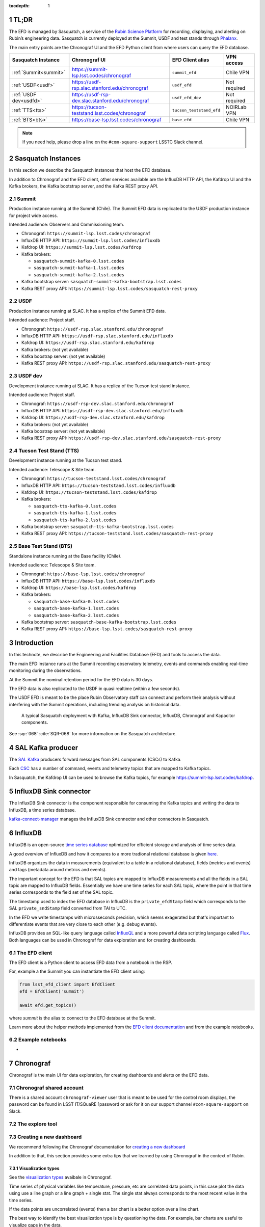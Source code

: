 ..
  Technote content.

  See https://developer.lsst.io/restructuredtext/style.html
  for a guide to reStructuredText writing.

  Do not put the title, authors or other metadata in this document;
  those are automatically added.

  Use the following syntax for sections:

  Sections
  ========

  and

  Subsections
  -----------

  and

  Subsubsections
  ^^^^^^^^^^^^^^

  To add images, add the image file (png, svg or jpeg preferred) to the
  _static/ directory. The reST syntax for adding the image is

  .. figure:: /_static/filename.ext
     :name: fig-label

     Caption text.

   Run: ``make html`` and ``open _build/html/index.html`` to preview your work.
   See the README at https://github.com/lsst-sqre/lsst-technote-bootstrap or
   this repo's README for more info.

   Feel free to delete this instructional comment.

:tocdepth: 1

.. Please do not modify tocdepth; will be fixed when a new Sphinx theme is shipped.

.. sectnum::

.. TODO: Delete the note below before merging new content to the master branch.


TL;DR
=====
The EFD is managed by Sasquatch, a service of the `Rubin Science Platform`_ for recording, displaying, and alerting on Rubin’s engineering data.
Sasquatch is currently deployed at the Summit, USDF and test stands through `Phalanx`_.

The main entry points are the Chronograf UI and the EFD Python client from where users can query the EFD database.

+------------------------+---------------------------------------------------+--------------------------+----------------+
| **Sasquatch Instance** | **Chronograf UI**                                 | **EFD Client alias**     | **VPN access** |
+========================+===================================================+==========================+================+
| :ref:`Summit<summit>`  | https://summit-lsp.lsst.codes/chronograf          | ``summit_efd``           | Chile VPN      |
+------------------------+---------------------------------------------------+--------------------------+----------------+
| :ref:`USDF<usdf>`      | https://usdf-rsp.slac.stanford.edu/chronograf     | ``usdf_efd``             | Not required   |
+------------------------+---------------------------------------------------+--------------------------+----------------+
| :ref:`USDF dev<usdfd>` | https://usdf-rsp-dev.slac.stanford.edu/chronograf | ``usdf_efd_dev``         | Not required   |
+------------------------+---------------------------------------------------+--------------------------+----------------+
| :ref:`TTS<tts>`        | https://tucson-teststand.lsst.codes/chronograf    | ``tucson_teststand_efd`` | NOIRLab VPN    |
+------------------------+---------------------------------------------------+--------------------------+----------------+
| :ref:`BTS<bts>`        | https://base-lsp.lsst.codes/chronograf            | ``base_efd``             | Chile VPN      |
+------------------------+---------------------------------------------------+--------------------------+----------------+

.. note::

  If you need help, please drop a line on the ``#com-square-support`` LSSTC Slack channel.


.. _Rubin Science Platform: https://rsp.lsst.io
.. _Phalanx: https://phalanx.lsst.io


Sasquatch Instances
===================

In this section we describe the Sasquatch instances that host the EFD database.

In addition to Chronograf and the EFD client, other services available are the InfluxDB HTTP API, the Kafdrop UI and the Kafka brokers, the Kafka bootstrap server, and the Kafka REST proxy API.

.. _summit:

Summit
------

Production instance running at the Summit (Chile).
The Summit EFD data is replicated to the USDF production instance for project wide access.

Intended audience: Observers and Commissioning team.

- Chronograf: ``https://summit-lsp.lsst.codes/chronograf``
- InfluxDB HTTP API: ``https://summit-lsp.lsst.codes/influxdb``
- Kafdrop UI: ``https://summit-lsp.lsst.codes/kafdrop``
- Kafka brokers:

  - ``sasquatch-summit-kafka-0.lsst.codes``
  - ``sasquatch-summit-kafka-1.lsst.codes``
  - ``sasquatch-summit-kafka-2.lsst.codes``

- Kafka bootstrap server: ``sasquatch-summit-kafka-bootstrap.lsst.codes``
- Kafka REST proxy API: ``https://summit-lsp.lsst.codes/sasquatch-rest-proxy``

.. _usdf:

USDF
----

Production instance running at SLAC.
It has a replica of the Summit EFD data.

Intended audience: Project staff.

- Chronograf: ``https://usdf-rsp.slac.stanford.edu/chronograf``
- InfluxDB HTTP API: ``https://usdf-rsp.slac.stanford.edu/influxdb``
- Kafdrop UI: ``https://usdf-rsp.slac.stanford.edu/kafdrop``
- Kafka brokers:
  (not yet available)
- Kafka boostrap server:
  (not yet available)
- Kafka REST proxy API: ``https://usdf-rsp.slac.stanford.edu/sasquatch-rest-proxy``

.. _usdfd:

USDF dev
--------

Development instance running at SLAC.
It has a replica of the Tucson test stand instance.

Intended audience: Project staff.

- Chronograf: ``https://usdf-rsp-dev.slac.stanford.edu/chronograf``
- InfluxDB HTTP API: ``https://usdf-rsp-dev.slac.stanford.edu/influxdb``
- Kafdrop UI: ``https://usdf-rsp-dev.slac.stanford.edu/kafdrop``
- Kafka brokers:
  (not yet available)
- Kafka boostrap server:
  (not yet available)
- Kafka REST proxy API: ``https://usdf-rsp-dev.slac.stanford.edu/sasquatch-rest-proxy``

.. _tts:

Tucson Test Stand (TTS)
-----------------------

Development instance running at the Tucson test stand.

Intended audience: Telescope & Site team.

- Chronograf: ``https://tucson-teststand.lsst.codes/chronograf``
- InfluxDB HTTP API: ``https://tucson-teststand.lsst.codes/influxdb``
- Kafdrop UI: ``https://tucson-teststand.lsst.codes/kafdrop``
- Kafka brokers:

  - ``sasquatch-tts-kafka-0.lsst.codes``
  - ``sasquatch-tts-kafka-1.lsst.codes``
  - ``sasquatch-tts-kafka-2.lsst.codes``

- Kafka bootstrap server: ``sasquatch-tts-kafka-bootstrap.lsst.codes``
- Kafka REST proxy API: ``https://tucson-teststand.lsst.codes/sasquatch-rest-proxy``


.. _bts:

Base Test Stand (BTS)
---------------------

Standalone instance running at the Base facility (Chile).

Intended audience: Telescope & Site team.

- Chronograf: ``https://base-lsp.lsst.codes/chronograf``
- InfluxDB HTTP API: ``https://base-lsp.lsst.codes/influxdb``
- Kafdrop UI: ``https://base-lsp.lsst.codes/kafdrop``
- Kafka brokers:

  - ``sasquatch-base-kafka-0.lsst.codes``
  - ``sasquatch-base-kafka-1.lsst.codes``
  - ``sasquatch-base-kafka-2.lsst.codes``

- Kafka bootstrap server: ``sasquatch-base-kafka-bootstrap.lsst.codes``
- Kafka REST proxy API: ``https://base-lsp.lsst.codes/sasquatch-rest-proxy``



Introduction
============

In this technote, we describe the Engineering and Facilities Database (EFD) and tools to access the data.

The main EFD instance runs at the Summit recording observatory telemetry, events and commands enabling real-time monitoring during the observations.

At the Summit the nominal retention period for the EFD data is 30 days.

The EFD data is also replicated to the USDF in quasi realtime (within a few seconds).

The USDF EFD is meant to be the place Rubin Observatory staff can connect and perform their analysis without interfering with the Summit operations, including trending analysis on historical data.


.. figure:: /_static/efd_summit.svg
   :name: EFD components for the Summit/test stand instances.
   :target: _static/efd_summit.svg

   A typical Sasquatch deployment with Kafka, InfluxDB Sink connector, InfluxDB, Chronograf and Kapacitor components.

See :sqr:`068` :cite:`SQR-068` for more information on the Sasquatch architecture.


SAL Kafka producer
==================

The `SAL Kafka`_ producers forward messages from SAL components (CSCs) to Kafka.

Each `CSC`_ has a number of command, events and telemetry topics that are mapped to Kafka topics.

In Sasquatch, the Kafdrop UI can be used to browse the Kafka topics, for example https://summit-lsp.lsst.codes/kafdrop.

.. _SAL Kafka: https://ts-salkafka.lsst.io/
.. _CSC: https://ts-xml.lsst.io/index.html#csc-table


InfluxDB Sink connector
=======================

The InfluxDB Sink connector is the component responsible for consuming the Kafka topics and writing the data to InfluxDB, a time series database.

`kafka-connect-manager`_ manages the InfluxDB Sink connector and other connectors in Sasquatch.

.. _kafka-connect-manager: https://kafka-connect-manager.lsst.io


InfluxDB
========

InfluxDB is an open-source `time series database`_ optimized for efficient storage and analysis of time series data.

A good overview of InfluxDB and how it compares to a more tradional relational database is given `here`_.

InfluxDB organizes the data in measurements (equivalent to a table in a relational database), fields (metrics and events) and tags (metadata around metrics and events).

The important concept for the EFD is that SAL topics are mapped to InfluxDB measurements and all the fields in a SAL topic are mapped to InfluxDB fields.
Essentially we have one time series for each SAL topic, where the point in that time series corresponds to the field set of the SAL topic.

The timestamp used to index the EFD database in InfluxDB is the ``private_efdStamp`` field which corresponds to the SAL ``private_sndStamp`` field converted from TAI to UTC.

In the EFD we write timestamps with microsseconds precision, which seems exagerated but that's important to differentiate events that are very close to each other (e.g. debug events).

InfluxDB provides an SQL-like query language called `InfluxQL`_ and a more powerful data scripting language called `Flux`_.
Both languages can be used in Chronograf for data exploration and for creating dashboards.

.. _time series database: https://www.influxdata.com/time-series-database/
.. _here: https://docs.influxdata.com/influxdb/v1.8/concepts/crosswalk/
.. _InfluxQL: https://docs.influxdata.com/influxdb/v1.8/query_language/
.. _Flux: https://docs.influxdata.com/influxdb/v1.8/flux/


The EFD client
--------------

The EFD client is a Python client to access EFD data from a notebook in the RSP.

For, example a the Summit you can instantiate the EFD client using:

.. code::

   from lsst_efd_client import EfdClient
   efd = EfdClient('summit')

   await efd.get_topics()

where `summit` is the alias to connect to the EFD database at the Summit.

Learn more about the helper methods implemented from the `EFD client documentation`_ and from the example notebooks.

.. _EFD client documentation: https://efd-client.lsst.io


Example notebooks
-----------------

-


Chronograf
==========

Chronograf is the main UI for data exploration, for creating dashboards and alerts on the EFD data.


.. `Chronograf documentation`_.

.. _Chronograf documentation: https://docs.influxdata.com/chronograf/v1.9


Chronograf shared account
-------------------------

There is a shared account ``chronograf-viewer`` user that is meant to be used for the control room displays, the password can be found in LSST IT/SQuaRE 1password or
ask for it on our support channel ``#com-square-support`` on Slack.


The explore tool
----------------


.. For better performance queries must be constrained by time.

.. Template variables dashboardLowerLimit and dashboardUpperLimit


Creating a new dashboard
------------------------

We recommend following the Chronograf documentation for `creating a new dashboard`_

.. _creating a new dashboard: https://docs.influxdata.com/chronograf/v1.10/guides/create-a-dashboard/#build-a-dashboard


In addition to that, this section provides some extra tips that we learned by using Chronograf in the context of Rubin.


Visualization types
^^^^^^^^^^^^^^^^^^^

See the `visualization types`_ avaibale in Chronograf.

.. _visualization types: https://docs.influxdata.com/chronograf/v1.10/guides/visualization-types/


Time series of physical variables like temperature, pressure, etc are correlated data points, in this case plot the data using use a line graph or a line graph + single stat.
The single stat always corresponds to the most recent value in the time series.

If the data points are uncorrelated (events) then a bar chart is a better option over a line chart.

The best way to identify the best visualization type is by questioning the data.
For example, bar charts are useful to visualize gaps in the data.


Adding multiple graphs to one chart
^^^^^^^^^^^^^^^^^^^^^^^^^^^^^^^^^^^

Sometimes it is useful to display multiple time series in a single chart, each time-serie can be added as and indepented query in Chronograf.


Multiple charts and time axis alignment
^^^^^^^^^^^^^^^^^^^^^^^^^^^^^^^^^^^^^^^

-


Using dashboard template variables
^^^^^^^^^^^^^^^^^^^^^^^^^^^^^^^^^^

When creating a dashboard, you can use either predefined template variables or custom template variables to parametrize your queries and visualizations.

https://docs.influxdata.com/chronograf/v1.10/guides/dashboard-template-variables/

Using Flux for creating more advanced dashboards
------------------------------------------------

-

Visualizing log events
----------------------

And easy way to visualize log messages from events and correlate them with a time series chart is by using a linked table.

Tables are linked with charts via the time column.


.. note::

   Chronograf provides a `log viewer`_ tool that could be used to visualize CSC log events.
   To use the log viewer tool in Chronograf, data needs to be recorded in a specific measusrement and follow the syslog data format.
   In DM-31618 we explore this possibility.


.. _log viewer: https://docs.influxdata.com/chronograf/v1.10/guides/analyzing-logs/



Adding annotations
------------------

.. note::

   The log messages in every event topic could be automatically added as annotations (markers) on the time series.
   That would be a nice way to correlate events and telemetry and would be very useful for debugging.
   The `annotator` service would consume the event topics and write them as annotations in Chronograf, and a tag system would allow to filter annotatoins by CSC or event type, for example.

Extras
------

`Presentation mode`_ allows you to view Chronograf dashboards in full screen.

.. _Presentation mode: https://docs.influxdata.com/chronograf/v1.10/guides/presentation-mode/


Known limitations
-----------------

- There's solution yet to display units in Chronograf charts other than manually adding a suffix to the y-axis value.
  Units could be obtained from the topic schema, currently they can be inspected using the EFD client only.

- When adding multiple graphs to one chart, it is not possible to combine different visualization types.


Creating alert rules
--------------------


.. _Kapacitor: https://docs.influxdata.com/kapacitor



Monitoring CSC heartbeats
-------------------------



EFD data replication
====================

:sqr:`050` :cite:`SQR-050` describes the EFD data replication from Summit/TTS to USDF.
MirrorMaker 2 is the component responsible for that.

In the EFD setup, the MirrorMaker 2 source connectors run at the USDF and consume remote Kafka topics at the Summit and TTS.

Avro schemas recorded in the `registry-schemas` topic are also replicated.

If the InfluxDB instance at the Summit falls over, the InfluxDB instance at the USDF can still be used to access the EFD data provided that the replication service is running.
Note, however, that Chronograf dashboards and Kapacitor alert rules are not part of the this replication service.



References
==========

.. Make in-text citations with: :cite:`bibkey`.

.. bibliography:: local.bib lsstbib/books.bib lsstbib/lsst.bib lsstbib/lsst-dm.bib lsstbib/refs.bib lsstbib/refs_ads.bib
  :style: lsst_aa


